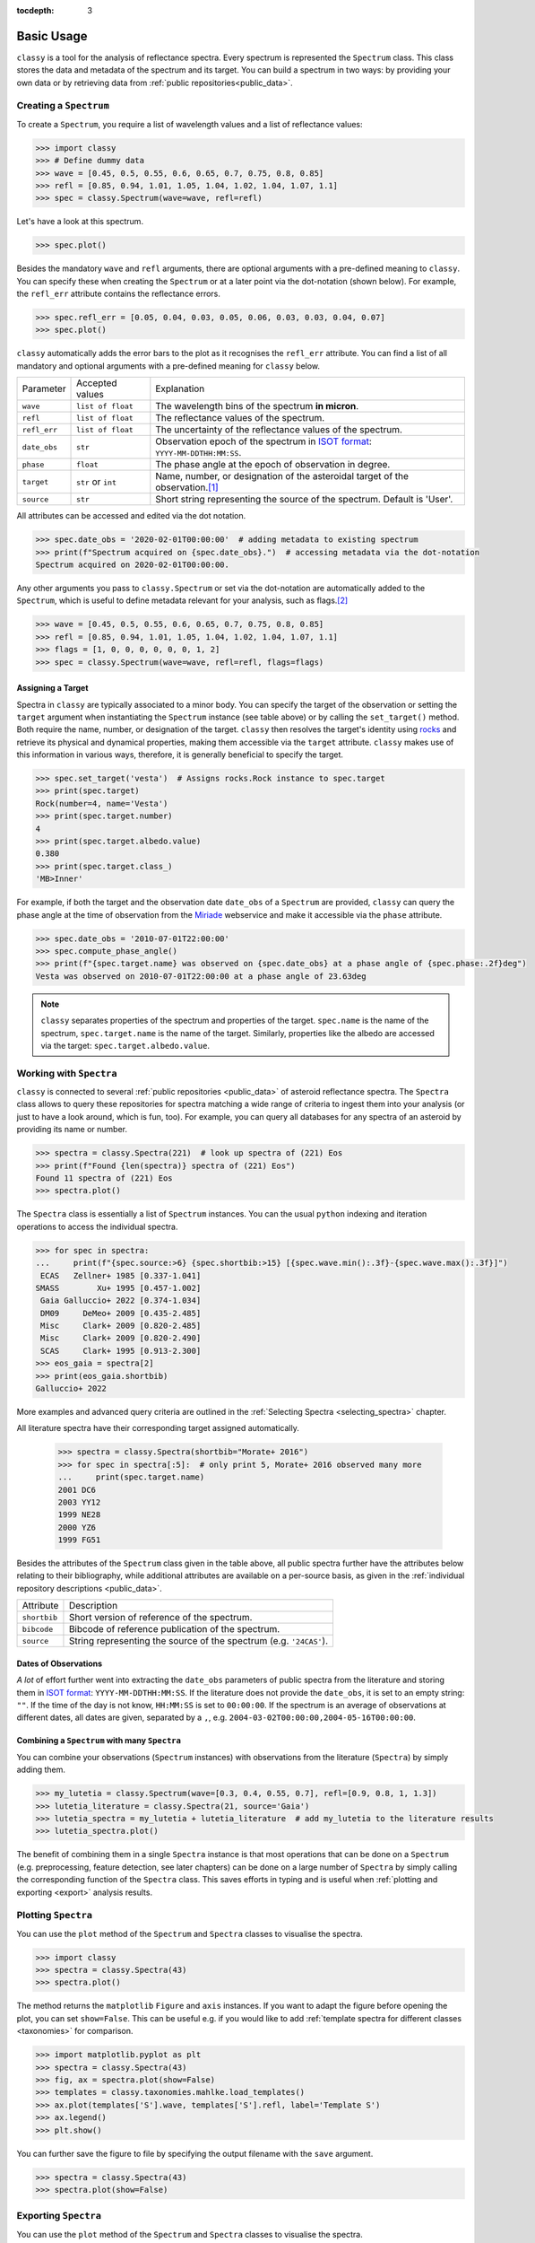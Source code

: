 :tocdepth: 3

.. _core:

Basic Usage
===========

``classy`` is a tool for the analysis of reflectance spectra. Every spectrum is
represented the ``Spectrum`` class. This class stores the data and metadata of
the spectrum and its target. You can build a spectrum in two ways: by providing
your own data or by retrieving data from :ref:`public repositories<public_data>`.

.. _getting_data:

Creating a ``Spectrum``
-----------------------

To create a ``Spectrum``, you require a list of wavelength values and a list of
reflectance values:

.. code-block:: python

  >>> import classy
  >>> # Define dummy data
  >>> wave = [0.45, 0.5, 0.55, 0.6, 0.65, 0.7, 0.75, 0.8, 0.85]
  >>> refl = [0.85, 0.94, 1.01, 1.05, 1.04, 1.02, 1.04, 1.07, 1.1]
  >>> spec = classy.Spectrum(wave=wave, refl=refl)

Let's have a look at this spectrum.

.. code-block:: python

   >>> spec.plot()

.. image:: gfx/core/spectrum.png
 :align: center
 :class: only-light
 :width: 600

.. image:: gfx/core/spectrum_dark.png
 :align: center
 :class: only-dark
 :width: 600

Besides the mandatory ``wave`` and ``refl`` arguments, there are optional
arguments with a pre-defined meaning to ``classy``. You can specify these when
creating the ``Spectrum`` or at a later point via the dot-notation (shown
below). For example, the ``refl_err`` attribute contains the reflectance
errors.


.. code-block:: python

   >>> spec.refl_err = [0.05, 0.04, 0.03, 0.05, 0.06, 0.03, 0.03, 0.04, 0.07]
   >>> spec.plot()

.. image:: gfx/core/spectrum_with_error.png
 :align: center
 :class: only-light
 :width: 600

.. image:: gfx/core/spectrum_with_error_dark.png
 :align: center
 :class: only-dark
 :width: 600

``classy`` automatically adds the error bars to the plot as it recognises the
``refl_err`` attribute. You can find a list of all mandatory and optional
arguments with a pre-defined meaning for ``classy`` below.

.. _predefined_keywords:

+---------------------+---------------------+---------------------------------------------------------------------------------------------------------------------------------------------------------+
| Parameter           | Accepted values     | Explanation                                                                                                                                             |
+---------------------+---------------------+---------------------------------------------------------------------------------------------------------------------------------------------------------+
| ``wave``            | ``list of float``   | The wavelength bins of the spectrum **in micron**.                                                                                                      |
+---------------------+---------------------+---------------------------------------------------------------------------------------------------------------------------------------------------------+
| ``refl``            | ``list of float``   | The reflectance values of the spectrum.                                                                                                                 |
+---------------------+---------------------+---------------------------------------------------------------------------------------------------------------------------------------------------------+
| ``refl_err``        | ``list of float``   | The uncertainty of the reflectance values of the spectrum.                                                                                              |
+---------------------+---------------------+---------------------------------------------------------------------------------------------------------------------------------------------------------+
| ``date_obs``        | ``str``             | Observation epoch of the spectrum in `ISOT format <https://en.wikipedia.org/wiki/ISO_8601>`_:                                                           |
|                     |                     | ``YYYY-MM-DDTHH:MM:SS``.                                                                                                                                |
+---------------------+---------------------+---------------------------------------------------------------------------------------------------------------------------------------------------------+
| ``phase``           | ``float``           | The phase angle at the epoch of observation in degree.                                                                                                  |
+---------------------+---------------------+---------------------------------------------------------------------------------------------------------------------------------------------------------+
| ``target``          | ``str`` or ``int``  | Name, number, or designation of the asteroidal target of the observation.\ [#f1]_                                                                       |
+---------------------+---------------------+---------------------------------------------------------------------------------------------------------------------------------------------------------+
| ``source``          | ``str``             | Short string representing the source of the spectrum. Default is 'User'.                                                                                |
+---------------------+---------------------+---------------------------------------------------------------------------------------------------------------------------------------------------------+

All attributes can be accessed and edited via the dot notation.

.. code-block:: python

  >>> spec.date_obs = '2020-02-01T00:00:00'  # adding metadata to existing spectrum
  >>> print(f"Spectrum acquired on {spec.date_obs}.")  # accessing metadata via the dot-notation
  Spectrum acquired on 2020-02-01T00:00:00.

Any other arguments you pass to ``classy.Spectrum`` or set via the dot-notation
are automatically added to the ``Spectrum``, which is useful to define metadata
relevant for your analysis, such as flags.\ [#f2]_

.. code-block:: python

  >>> wave = [0.45, 0.5, 0.55, 0.6, 0.65, 0.7, 0.75, 0.8, 0.85]
  >>> refl = [0.85, 0.94, 1.01, 1.05, 1.04, 1.02, 1.04, 1.07, 1.1]
  >>> flags = [1, 0, 0, 0, 0, 0, 0, 1, 2]
  >>> spec = classy.Spectrum(wave=wave, refl=refl, flags=flags)

Assigning a Target
++++++++++++++++++

Spectra in ``classy`` are typically associated to a minor body. You can specify
the target of the observation or setting the ``target`` argument when
instantiating the ``Spectrum`` instance (see table above) or by calling the
``set_target()`` method. Both require the name, number, or designation of the
target. ``classy`` then resolves the target's identity using `rocks
<https://rocks.readthedocs.io/>`_ and retrieve its physical and dynamical
properties, making them accessible via the ``target`` attribute. ``classy``
makes use of this information in various ways, therefore, it is generally
beneficial to specify the target.

.. code-block:: python

   >>> spec.set_target('vesta')  # Assigns rocks.Rock instance to spec.target
   >>> print(spec.target)
   Rock(number=4, name='Vesta')
   >>> print(spec.target.number)
   4
   >>> print(spec.target.albedo.value)
   0.380
   >>> print(spec.target.class_)
   'MB>Inner'

For example, if both the target and the observation date ``date_obs`` of a ``Spectrum`` are
provided, ``classy`` can query the phase angle at the time of observation from
the `Miriade <https://ssp.imcce.fr/webservices/miriade/>`_ webservice and make it accessible
via the ``phase`` attribute.

.. code-block:: python

   >>> spec.date_obs = '2010-07-01T22:00:00'
   >>> spec.compute_phase_angle()
   >>> print(f"{spec.target.name} was observed on {spec.date_obs} at a phase angle of {spec.phase:.2f}deg")
   Vesta was observed on 2010-07-01T22:00:00 at a phase angle of 23.63deg

.. Note::

   ``classy`` separates properties of the spectrum and properties of the
   target. ``spec.name`` is the name of the spectrum, ``spec.target.name`` is
   the name of the target. Similarly, properties like the albedo are accessed
   via the target: ``spec.target.albedo.value``.

Working with ``Spectra``
------------------------

``classy`` is connected to several :ref:`public repositories <public_data>` of asteroid reflectance spectra. The ``Spectra`` class
allows to query these repositories for spectra matching a wide range of criteria to ingest them into your analysis (or just to have a look around, which is fun, too).
For example, you can query all databases for any spectra of an asteroid by providing its name or number.

.. code-block:: python

  >>> spectra = classy.Spectra(221)  # look up spectra of (221) Eos
  >>> print(f"Found {len(spectra)} spectra of (221) Eos")
  Found 11 spectra of (221) Eos
  >>> spectra.plot()

.. TODO: INSERT PLOT

The ``Spectra`` class is essentially a list of ``Spectrum`` instances. You can
the usual ``python`` indexing and iteration operations to access the individual
spectra.

.. code-block:: python

    >>> for spec in spectra:
    ...     print(f"{spec.source:>6} {spec.shortbib:>15} [{spec.wave.min():.3f}-{spec.wave.max():.3f}]")
     ECAS   Zellner+ 1985 [0.337-1.041]
    SMASS        Xu+ 1995 [0.457-1.002]
     Gaia Galluccio+ 2022 [0.374-1.034]
     DM09     DeMeo+ 2009 [0.435-2.485]
     Misc     Clark+ 2009 [0.820-2.485]
     Misc     Clark+ 2009 [0.820-2.490]
     SCAS     Clark+ 1995 [0.913-2.300]
    >>> eos_gaia = spectra[2]
    >>> print(eos_gaia.shortbib)
    Galluccio+ 2022

More examples and advanced query criteria are outlined in the :ref:`Selecting Spectra <selecting_spectra>` chapter.

All literature spectra have their corresponding target assigned automatically.

  >>> spectra = classy.Spectra(shortbib="Morate+ 2016")
  >>> for spec in spectra[:5]:  # only print 5, Morate+ 2016 observed many more
  ...     print(spec.target.name)
  2001 DC6
  2003 YY12
  1999 NE28
  2000 YZ6
  1999 FG51

Besides the attributes of the ``Spectrum`` class given in the table above, all
public spectra further have the attributes below relating to their
bibliography, while additional attributes are available on a per-source basis,
as given in the :ref:`individual repository descriptions <public_data>`.

+------------------------------+---------------------------------------------------------------------------------------------------------------------+
| Attribute                    | Description                                                                                                         |
+------------------------------+---------------------------------------------------------------------------------------------------------------------+
| ``shortbib``                 | Short version of reference of the spectrum.                                                                         |
+------------------------------+---------------------------------------------------------------------------------------------------------------------+
| ``bibcode``                  | Bibcode of reference publication of the spectrum.                                                                   |
+------------------------------+---------------------------------------------------------------------------------------------------------------------+
| ``source``                   | String representing the source of the spectrum (e.g. ``'24CAS'``).                                                  |
+------------------------------+---------------------------------------------------------------------------------------------------------------------+

Dates of Observations
+++++++++++++++++++++

*A lot* of effort further went into extracting the ``date_obs`` parameters of
public spectra from the literature and storing them in `ISOT format
<https://en.wikipedia.org/wiki/ISO_8601>`_: ``YYYY-MM-DDTHH:MM:SS``. If the
literature does not provide the ``date_obs``, it is set to an empty string:
``""``. If the time of the day is not know, ``HH:MM:SS`` is set to
``00:00:00``.  If the spectrum is an average of observations at different
dates, all dates are given, separated by a ``,``, e.g.
``2004-03-02T00:00:00,2004-05-16T00:00:00``.

Combining a ``Spectrum`` with many ``Spectra``
++++++++++++++++++++++++++++++++++++++++++++++

You can combine your observations (``Spectrum`` instances) with observations from the literature (``Spectra``)
by simply adding them.

.. code-block:: python

    >>> my_lutetia = classy.Spectrum(wave=[0.3, 0.4, 0.55, 0.7], refl=[0.9, 0.8, 1, 1.3])
    >>> lutetia_literature = classy.Spectra(21, source='Gaia')
    >>> lutetia_spectra = my_lutetia + lutetia_literature  # add my_lutetia to the literature results
    >>> lutetia_spectra.plot()

The benefit of combining them in a single ``Spectra`` instance is that most operations that can be done
on a ``Spectrum`` (e.g. preprocessing, feature detection, see later chapters) can be done on a large number of ``Spectra`` by simply calling the
corresponding function of the ``Spectra`` class. This saves efforts in typing and is useful when :ref:`plotting
and exporting <export>` analysis results.


Plotting ``Spectra``
--------------------

You can use the ``plot`` method of the ``Spectrum`` and ``Spectra`` classes to visualise the spectra.

.. code-block::

  >>> import classy
  >>> spectra = classy.Spectra(43)
  >>> spectra.plot()

The method returns the ``matplotlib`` ``Figure`` and ``axis`` instances. If you
want to adapt the figure before opening the plot, you can set ``show=False``.
This can be useful e.g. if you would like to add :ref:`template spectra for different classes <taxonomies>`
for comparison.

.. code-block::

  >>> import matplotlib.pyplot as plt
  >>> spectra = classy.Spectra(43)
  >>> fig, ax = spectra.plot(show=False)
  >>> templates = classy.taxonomies.mahlke.load_templates()
  >>> ax.plot(templates['S'].wave, templates['S'].refl, label='Template S')
  >>> ax.legend()
  >>> plt.show()

You can further save the figure to file by specifying the output filename with the ``save`` argument.

.. code-block::

  >>> spectra = classy.Spectra(43)
  >>> spectra.plot(show=False)

Exporting ``Spectra``
---------------------

You can use the ``plot`` method of the ``Spectrum`` and ``Spectra`` classes to visualise the spectra.

Online: button
Offline: original data already on your system, export(raw=True)
smoothed etc can be done with export(data=True)

.. rubric:: Footnotes
   :caption:

.. [#f1] The string or integer you pass to the ``target`` argument is replaced by the ``rocks.Rock`` instance of the resolved target: ``type(spec.target)`` -> ``rocks.Rock``.

.. [#f2] With great power comes great responsibility: ``classy`` verifies the wavelength and reflectance values you pass and possibly adapts their shape, but it does not apply checks on optional arguments. You can find out more about the verification and possible pitfalls :ref:`here <sanity_checks>`.
